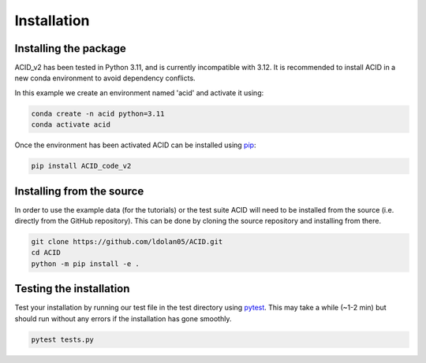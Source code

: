 .. _installation:

Installation
--------------

Installing the package
=======================

ACID_v2 has been tested in Python 3.11, and is currently incompatible with 3.12. It is recommended to install ACID in a new conda environment to avoid dependency conflicts.

In this example we create an environment named 'acid' and activate it using:

.. code-block:: bash

    conda create -n acid python=3.11
    conda activate acid

Once the environment has been activated ACID can be installed using pip_:

.. _pip: https://pip.pypa.io/en/stable/ 

.. code-block:: bash

    pip install ACID_code_v2

.. _source:

Installing from the source
===========================
In order to use the example data (for the tutorials) or the test suite ACID will need to be installed from the source (i.e. directly from the GitHub repository).
This can be done by cloning the source repository and installing from there.

.. code-block:: bash

    git clone https://github.com/ldolan05/ACID.git
    cd ACID
    python -m pip install -e .

.. _test:

Testing the installation
==========================

Test your installation by running our test file in the test directory using pytest_. This may take a while (~1-2 min) but should run without any errors if the installation has gone smoothly.

.. _pytest: https://docs.pytest.org/en/7.4.x/contents.html

.. code-block:: bash
    
    pytest tests.py


